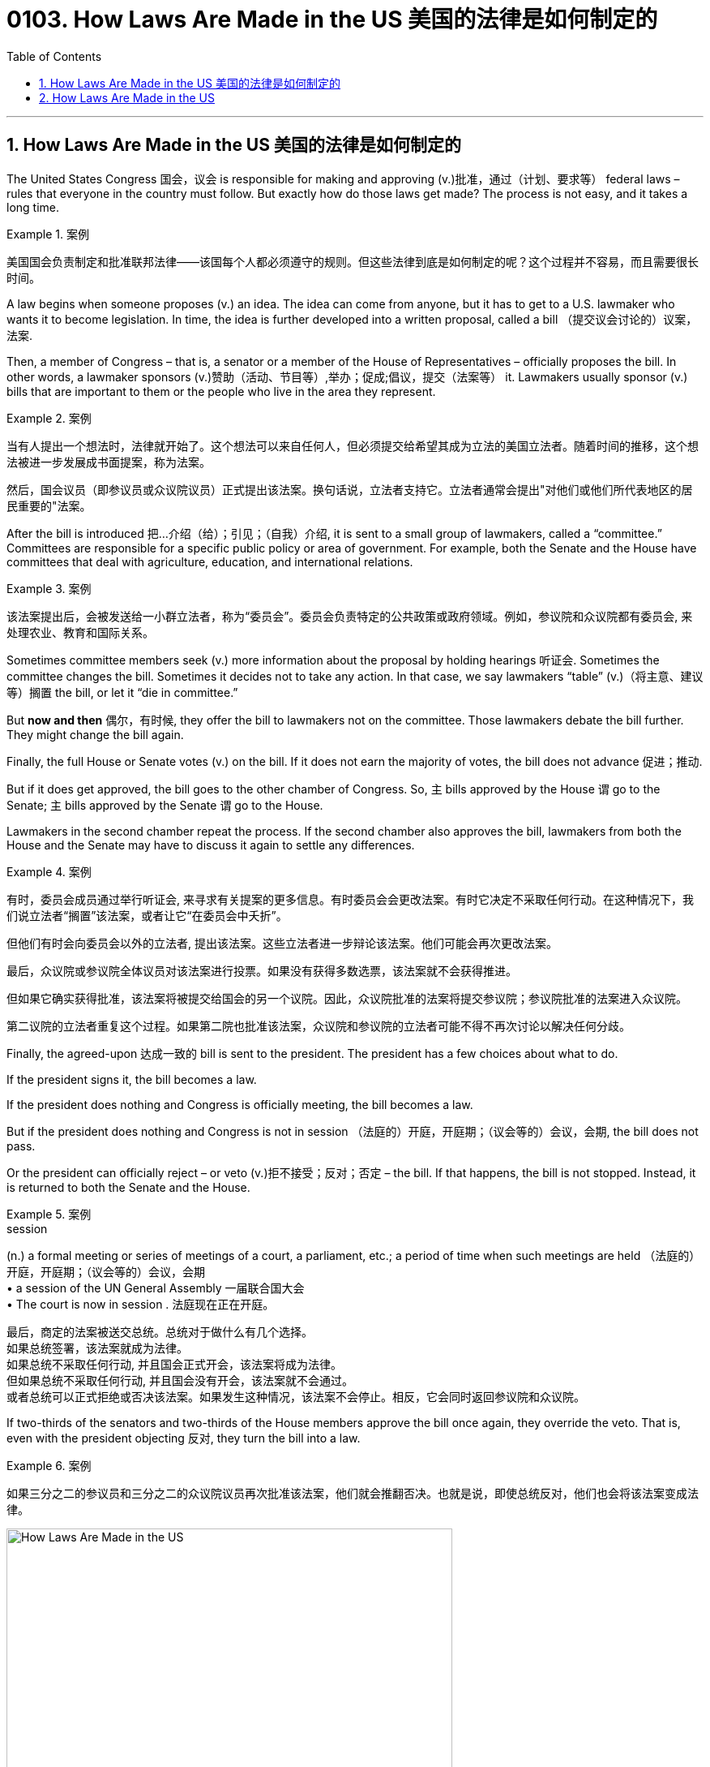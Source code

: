 
= 0103. How Laws Are Made in the US 美国的法律是如何制定的
:toc: left
:toclevels: 3
:sectnums:

'''

== How Laws Are Made in the US 美国的法律是如何制定的


The United States Congress 国会，议会 is responsible for making and approving (v.)批准，通过（计划、要求等） federal laws – rules that everyone in the country must follow. But exactly how do those laws get made? The process is not easy, and it takes a long time.


[.my1]
.案例
====

美国国会负责制定和批准联邦法律——该国每个人都必须遵守的规则。但这些法律到底是如何制定的呢？这个过程并不容易，而且需要很长时间。
====

A law begins when someone proposes (v.) an idea. The idea can come from anyone, but it has to get to a U.S. lawmaker who wants it to become legislation. In time, the idea is further developed into a written proposal, called a bill （提交议会讨论的）议案，法案.

Then, a member of Congress – that is, a senator or a member of the House of Representatives – officially proposes the bill. In other words, a lawmaker sponsors (v.)赞助（活动、节目等）,举办；促成;倡议，提交（法案等） it. Lawmakers usually sponsor (v.) bills that are important to them or the people who live in the area they represent.


[.my1]
.案例
====

当有人提出一个想法时，法律就开始了。这个想法可以来自任何人，但必须提交给希望其成为立法的美国立法者。随着时间的推移，这个想法被进一步发展成书面提案，称为法案。

然后，国会议员（即参议员或众议院议员）正式提出该法案。换句话说，立法者支持它。立法者通常会提出"对他们或他们所代表地区的居民重要的"法案。
====

After the bill is introduced 把…介绍（给）；引见；（自我）介绍, it is sent to a small group of lawmakers, called a “committee.” Committees are responsible for a specific public policy or area of government. For example, both the Senate and the House have committees that deal with agriculture, education, and international relations.


[.my1]
.案例
====

该法案提出后，会被发送给一小群立法者，称为“委员会”。委员会负责特定的公共政策或政府领域。例如，参议院和众议院都有委员会, 来处理农业、教育和国际关系。
====

Sometimes committee members seek (v.) more information about the proposal by holding hearings 听证会. Sometimes the committee changes the bill. Sometimes it decides not to take any action. In that case, we say lawmakers “table” (v.)（将主意、建议等）搁置 the bill, or let it “die in committee.”

But *now and then* 偶尔，有时候, they offer the bill to lawmakers not on the committee. Those lawmakers debate the bill further. They might change the bill again.

Finally, the full House or Senate votes (v.) on the bill. If it does not earn the majority of votes, the bill does not advance 促进；推动.

But if it does get approved, the bill goes to the other chamber of Congress. So, `主` bills approved by the House `谓`  go to the Senate; `主` bills approved by the Senate `谓` go to the House.


Lawmakers in the second chamber repeat the process. If the second chamber also approves the bill, lawmakers from both the House and the Senate may have to discuss it again to settle any differences.



[.my1]
.案例
====

有时，委员会成员通过举行听证会, 来寻求有关提案的更多信息。有时委员会会更改法案。有时它决定不采取任何行动。在这种情况下，我们说立法者“搁置”该法案，或者让它“在委员会中夭折”。

但他们有时会向委员会以外的立法者, 提出该法案。这些立法者进一步辩论该法案。他们可能会再次更改法案。

最后，众议院或参议院全体议员对该法案进行投票。如果没有获得多数选票，该法案就不会获得推进。

但如果它确实获得批准，该法案将被提交给国会的另一个议院。因此，众议院批准的法案将提交参议院；参议院批准的法案进入众议院。

第二议院的立法者重复这个过程。如果第二院也批准该法案，众议院和参议院的立法者可能不得不再次讨论以解决任何分歧。

====

Finally, the agreed-upon 达成一致的 bill is sent to the president. The president has a few choices about what to do.

If the president signs it, the bill becomes a law.

If the president does nothing and Congress is officially meeting, the bill becomes a law.

But if the president does nothing and Congress is not in session （法庭的）开庭，开庭期；（议会等的）会议，会期, the bill does not pass.

Or the president can officially reject – or veto (v.)拒不接受；反对；否定 – the bill. If that happens, the bill is not stopped. Instead, it is returned to both the Senate and the House.


[.my1]
.案例
====
.session
(n.) a formal meeting or series of meetings of a court, a parliament, etc.; a period of time when such meetings are held （法庭的）开庭，开庭期；（议会等的）会议，会期 +
• a session of the UN General Assembly 一届联合国大会 +
• The court is now in session . 法庭现在正在开庭。

最后，商定的法案被送交总统。总统对于做什么有几个选择。 +
如果总统签署，该法案就成为法律。 +
如果总统不采取任何行动, 并且国会正式开会，该法案将成为法律。 +
但如果总统不采取任何行动, 并且国会没有开会，该法案就不会通过。 +
或者总统可以正式拒绝或否决该法案。如果发生这种情况，该法案不会停止。相反，它会同时返回参议院和众议院。
====

If two-thirds of the senators and two-thirds of the House members approve the bill once again, they override the veto. That is, even with the president objecting 反对, they turn the bill into a law.


[.my1]
.案例
====

如果三分之二的参议员和三分之二的众议院议员再次批准该法案，他们就会推翻否决。也就是说，即使总统反对，他们也会将该法案变成法律。
====



image:../../img/How Laws Are Made in the US.svg[,80%]


'''

== How Laws Are Made in the US



The United States Congress is responsible for making and approving federal laws – rules that everyone in the country must follow. But exactly how do those laws get made? The process is not easy, and it takes a long time.

A law begins when someone proposes an idea. The idea can come from anyone, but it has to get to a U.S. lawmaker who wants it to become legislation. In time, the idea is further developed into a written proposal, called a bill.

Then, a member of Congress – that is, a senator or a member of the House of Representatives – officially proposes the bill. In other words, a lawmaker sponsors it. Lawmakers usually sponsor bills that are important to them or the people who live in the area they represent.

After the bill is introduced, it is sent to a small group of lawmakers, called a “committee.” Committees are responsible for a specific public policy or area of government. For example, both the Senate and the House have committees that deal with agriculture, education, and international relations.

Sometimes committee members seek more information about the proposal by holding hearings. Sometimes the committee changes the bill. Sometimes it decides not to take any action. In that case, we say lawmakers “table” the bill, or let it “die in committee.”

But now and then, they offer the bill to lawmakers not on the committee. Those lawmakers debate the bill further. They might change the bill again.

Finally, the full House or Senate votes on the bill. If it does not earn the majority of votes, the bill does not advance.

But if it does get approved, the bill goes to the other chamber of Congress. So, bills approved by the House go to the Senate; bills approved by the Senate go to the House.

Lawmakers in the second chamber repeat the process. If the second chamber also approves the bill, lawmakers from both the House and the Senate may have to discuss it again to settle any differences.

Finally, the agreed-upon bill is sent to the president. The president has a few choices about what to do.

If the president signs it, the bill becomes a law.

If the president does nothing and Congress is officially meeting, the bill becomes a law.

But if the president does nothing and Congress is not in session, the bill does not pass.

Or the president can officially reject – or veto – the bill. If that happens, the bill is not stopped. Instead, it is returned to both the Senate and the House.

If two-thirds of the senators and two-thirds of the House members approve the bill once again, they override the veto. That is, even with the president objecting, they turn the bill into a law.

'''


